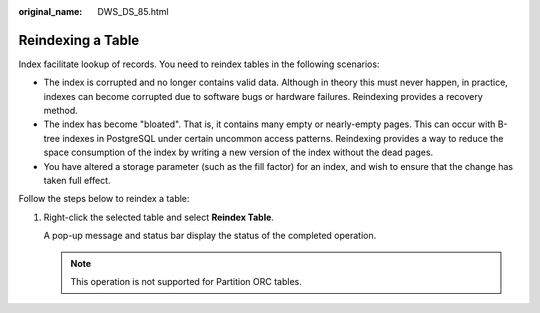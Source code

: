 :original_name: DWS_DS_85.html

.. _DWS_DS_85:

Reindexing a Table
==================

Index facilitate lookup of records. You need to reindex tables in the following scenarios:

-  The index is corrupted and no longer contains valid data. Although in theory this must never happen, in practice, indexes can become corrupted due to software bugs or hardware failures. Reindexing provides a recovery method.
-  The index has become "bloated". That is, it contains many empty or nearly-empty pages. This can occur with B-tree indexes in PostgreSQL under certain uncommon access patterns. Reindexing provides a way to reduce the space consumption of the index by writing a new version of the index without the dead pages.
-  You have altered a storage parameter (such as the fill factor) for an index, and wish to ensure that the change has taken full effect.

Follow the steps below to reindex a table:

#. Right-click the selected table and select **Reindex Table**.

   A pop-up message and status bar display the status of the completed operation.

   .. note::

      This operation is not supported for Partition ORC tables.
